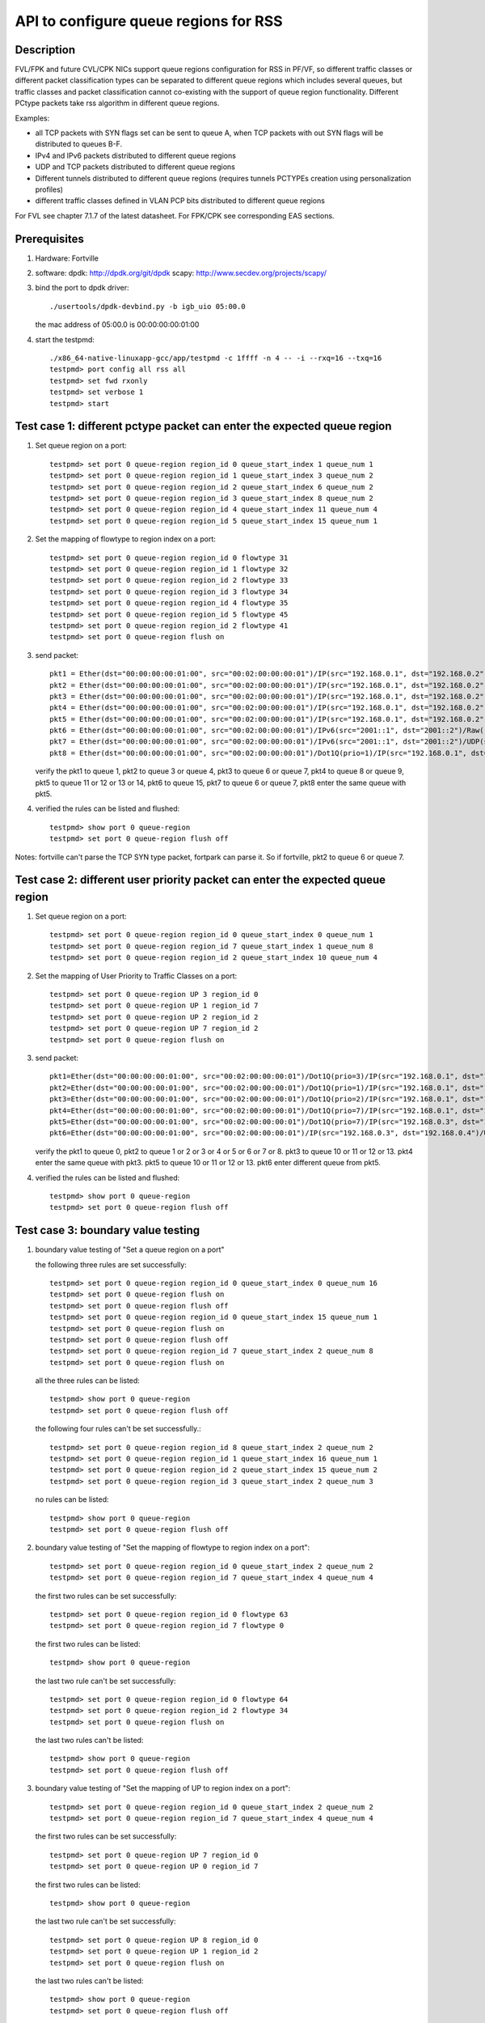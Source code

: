 .. Copyright (c) <2017>, Intel Corporation
      All rights reserved.

   Redistribution and use in source and binary forms, with or without
   modification, are permitted provided that the following conditions
   are met:

   - Redistributions of source code must retain the above copyright
     notice, this list of conditions and the following disclaimer.

   - Redistributions in binary form must reproduce the above copyright
     notice, this list of conditions and the following disclaimer in
     the documentation and/or other materials provided with the
     distribution.

   - Neither the name of Intel Corporation nor the names of its
     contributors may be used to endorse or promote products derived
     from this software without specific prior written permission.

   THIS SOFTWARE IS PROVIDED BY THE COPYRIGHT HOLDERS AND CONTRIBUTORS
   "AS IS" AND ANY EXPRESS OR IMPLIED WARRANTIES, INCLUDING, BUT NOT
   LIMITED TO, THE IMPLIED WARRANTIES OF MERCHANTABILITY AND FITNESS
   FOR A PARTICULAR PURPOSE ARE DISCLAIMED. IN NO EVENT SHALL THE
   COPYRIGHT OWNER OR CONTRIBUTORS BE LIABLE FOR ANY DIRECT, INDIRECT,
   INCIDENTAL, SPECIAL, EXEMPLARY, OR CONSEQUENTIAL DAMAGES
   (INCLUDING, BUT NOT LIMITED TO, PROCUREMENT OF SUBSTITUTE GOODS OR
   SERVICES; LOSS OF USE, DATA, OR PROFITS; OR BUSINESS INTERRUPTION)
   HOWEVER CAUSED AND ON ANY THEORY OF LIABILITY, WHETHER IN CONTRACT,
   STRICT LIABILITY, OR TORT (INCLUDING NEGLIGENCE OR OTHERWISE)
   ARISING IN ANY WAY OUT OF THE USE OF THIS SOFTWARE, EVEN IF ADVISED
   OF THE POSSIBILITY OF SUCH DAMAGE.

======================================
API to configure queue regions for RSS
======================================
Description
===========

FVL/FPK and future CVL/CPK NICs support queue regions configuration for
RSS in PF/VF, so different traffic classes or different packet
classification types can be separated to different queue regions which
includes several queues, but traffic classes and packet classification
cannot co-existing with the support of queue region functionality.
Different PCtype packets take rss algorithm in different queue regions.

Examples:

• all TCP packets with SYN flags set can be sent to queue A, when TCP
  packets with out SYN flags will be distributed to queues B-F.

• IPv4 and IPv6 packets distributed to different queue regions

• UDP and TCP packets distributed to different queue regions

• Different tunnels distributed to different queue regions (requires
  tunnels PCTYPEs creation using personalization profiles)

• different traffic classes defined in VLAN PCP bits distributed to
  different queue regions

For FVL see chapter 7.1.7 of the latest datasheet.
For FPK/CPK see corresponding EAS sections.

Prerequisites
=============

1. Hardware:
   Fortville

2. software:
   dpdk: http://dpdk.org/git/dpdk
   scapy: http://www.secdev.org/projects/scapy/

3. bind the port to dpdk driver::

    ./usertools/dpdk-devbind.py -b igb_uio 05:00.0

   the mac address of 05:00.0 is 00:00:00:00:01:00

4. start the testpmd::

    ./x86_64-native-linuxapp-gcc/app/testpmd -c 1ffff -n 4 -- -i --rxq=16 --txq=16
    testpmd> port config all rss all
    testpmd> set fwd rxonly
    testpmd> set verbose 1
    testpmd> start

Test case 1: different pctype packet can enter the expected queue region
========================================================================

1. Set queue region on a port::

    testpmd> set port 0 queue-region region_id 0 queue_start_index 1 queue_num 1
    testpmd> set port 0 queue-region region_id 1 queue_start_index 3 queue_num 2
    testpmd> set port 0 queue-region region_id 2 queue_start_index 6 queue_num 2
    testpmd> set port 0 queue-region region_id 3 queue_start_index 8 queue_num 2
    testpmd> set port 0 queue-region region_id 4 queue_start_index 11 queue_num 4
    testpmd> set port 0 queue-region region_id 5 queue_start_index 15 queue_num 1

2. Set the mapping of flowtype to region index on a port::

    testpmd> set port 0 queue-region region_id 0 flowtype 31
    testpmd> set port 0 queue-region region_id 1 flowtype 32
    testpmd> set port 0 queue-region region_id 2 flowtype 33
    testpmd> set port 0 queue-region region_id 3 flowtype 34
    testpmd> set port 0 queue-region region_id 4 flowtype 35
    testpmd> set port 0 queue-region region_id 5 flowtype 45
    testpmd> set port 0 queue-region region_id 2 flowtype 41
    testpmd> set port 0 queue-region flush on
 
3. send packet::

    pkt1 = Ether(dst="00:00:00:00:01:00", src="00:02:00:00:00:01")/IP(src="192.168.0.1", dst="192.168.0.2")/UDP(sport=23,dport=24)/Raw('x'*20) 
    pkt2 = Ether(dst="00:00:00:00:01:00", src="00:02:00:00:00:01")/IP(src="192.168.0.1", dst="192.168.0.2")/TCP(sport=33,dport=34,flags="S")/Raw('x'*20)
    pkt3 = Ether(dst="00:00:00:00:01:00", src="00:02:00:00:00:01")/IP(src="192.168.0.1", dst="192.168.0.2")/TCP(sport=33,dport=34,flags="PA")/Raw('x' * 20)
    pkt4 = Ether(dst="00:00:00:00:01:00", src="00:02:00:00:00:01")/IP(src="192.168.0.1", dst="192.168.0.2")/SCTP(sport=44,dport=45,tag=1)/SCTPChunkData(data="X" * 20)
    pkt5 = Ether(dst="00:00:00:00:01:00", src="00:02:00:00:00:01")/IP(src="192.168.0.1", dst="192.168.0.2")/Raw('x'*20)
    pkt6 = Ether(dst="00:00:00:00:01:00", src="00:02:00:00:00:01")/IPv6(src="2001::1", dst="2001::2")/Raw('x' * 20)
    pkt7 = Ether(dst="00:00:00:00:01:00", src="00:02:00:00:00:01")/IPv6(src="2001::1", dst="2001::2")/UDP(sport=24,dport=25)/Raw('x'*20)
    pkt8 = Ether(dst="00:00:00:00:01:00", src="00:02:00:00:00:01")/Dot1Q(prio=1)/IP(src="192.168.0.1", dst="192.168.0.2")/Raw('x'*20)

   verify the pkt1 to queue 1, pkt2 to queue 3 or queue 4,
   pkt3 to queue 6 or queue 7, pkt4 to queue 8 or queue 9,
   pkt5 to queue 11 or 12 or 13 or 14,
   pkt6 to queue 15, pkt7 to queue 6 or queue 7,
   pkt8 enter the same queue with pkt5.

4. verified the rules can be listed and flushed::
 
    testpmd> show port 0 queue-region
    testpmd> set port 0 queue-region flush off

Notes: fortville can't parse the TCP SYN type packet, fortpark can parse it.
So if fortville, pkt2 to queue 6 or queue 7.

Test case 2: different user priority packet can enter the expected queue region
===============================================================================

1. Set queue region on a port::

    testpmd> set port 0 queue-region region_id 0 queue_start_index 0 queue_num 1
    testpmd> set port 0 queue-region region_id 7 queue_start_index 1 queue_num 8
    testpmd> set port 0 queue-region region_id 2 queue_start_index 10 queue_num 4

2. Set the mapping of User Priority to Traffic Classes on a port::

    testpmd> set port 0 queue-region UP 3 region_id 0
    testpmd> set port 0 queue-region UP 1 region_id 7
    testpmd> set port 0 queue-region UP 2 region_id 2
    testpmd> set port 0 queue-region UP 7 region_id 2
    testpmd> set port 0 queue-region flush on

3. send packet::

    pkt1=Ether(dst="00:00:00:00:01:00", src="00:02:00:00:00:01")/Dot1Q(prio=3)/IP(src="192.168.0.1", dst="192.168.0.2")/UDP(sport=22, dport=23)/Raw('x'*20)
    pkt2=Ether(dst="00:00:00:00:01:00", src="00:02:00:00:00:01")/Dot1Q(prio=1)/IP(src="192.168.0.1", dst="192.168.0.2")/UDP(sport=22, dport=23)/Raw('x'*20)
    pkt3=Ether(dst="00:00:00:00:01:00", src="00:02:00:00:00:01")/Dot1Q(prio=2)/IP(src="192.168.0.1", dst="192.168.0.2")/TCP(sport=32, dport=33)/Raw('x'*20)
    pkt4=Ether(dst="00:00:00:00:01:00", src="00:02:00:00:00:01")/Dot1Q(prio=7)/IP(src="192.168.0.1", dst="192.168.0.2")/TCP(sport=32, dport=33)/Raw('x'*20)
    pkt5=Ether(dst="00:00:00:00:01:00", src="00:02:00:00:00:01")/Dot1Q(prio=7)/IP(src="192.168.0.3", dst="192.168.0.4")/UDP(sport=22, dport=23)/Raw('x'*20)
    pkt6=Ether(dst="00:00:00:00:01:00", src="00:02:00:00:00:01")/IP(src="192.168.0.3", dst="192.168.0.4")/UDP(sport=22, dport=23)/Raw('x'*20)

   verify the pkt1 to queue 0,
   pkt2 to queue 1 or 2 or 3 or 4 or 5 or 6 or 7 or 8.
   pkt3 to queue 10 or 11 or 12 or 13.
   pkt4 enter the same queue with pkt3.
   pkt5 to queue 10 or 11 or 12 or 13.
   pkt6 enter different queue from pkt5.

4. verified the rules can be listed and flushed::

    testpmd> show port 0 queue-region
    testpmd> set port 0 queue-region flush off

Test case 3: boundary value testing
===================================

1. boundary value testing of "Set a queue region on a port"

   the following three rules are set successfully::

    testpmd> set port 0 queue-region region_id 0 queue_start_index 0 queue_num 16
    testpmd> set port 0 queue-region flush on
    testpmd> set port 0 queue-region flush off
    testpmd> set port 0 queue-region region_id 0 queue_start_index 15 queue_num 1
    testpmd> set port 0 queue-region flush on
    testpmd> set port 0 queue-region flush off
    testpmd> set port 0 queue-region region_id 7 queue_start_index 2 queue_num 8
    testpmd> set port 0 queue-region flush on

   all the three rules can be listed::

    testpmd> show port 0 queue-region
    testpmd> set port 0 queue-region flush off

   the following four rules can't be set successfully.::

    testpmd> set port 0 queue-region region_id 8 queue_start_index 2 queue_num 2
    testpmd> set port 0 queue-region region_id 1 queue_start_index 16 queue_num 1
    testpmd> set port 0 queue-region region_id 2 queue_start_index 15 queue_num 2
    testpmd> set port 0 queue-region region_id 3 queue_start_index 2 queue_num 3

   no rules can be listed::

    testpmd> show port 0 queue-region
    testpmd> set port 0 queue-region flush off

2. boundary value testing of "Set the mapping of flowtype to region index
   on a port"::

    testpmd> set port 0 queue-region region_id 0 queue_start_index 2 queue_num 2
    testpmd> set port 0 queue-region region_id 7 queue_start_index 4 queue_num 4

   the first two rules can be set successfully::

    testpmd> set port 0 queue-region region_id 0 flowtype 63
    testpmd> set port 0 queue-region region_id 7 flowtype 0

   the first two rules can be listed::

    testpmd> show port 0 queue-region

   the last two rule can't be set successfully::

    testpmd> set port 0 queue-region region_id 0 flowtype 64
    testpmd> set port 0 queue-region region_id 2 flowtype 34
    testpmd> set port 0 queue-region flush on

   the last two rules can't be listed::

    testpmd> show port 0 queue-region
    testpmd> set port 0 queue-region flush off

3. boundary value testing of "Set the mapping of UP to region index
   on a port"::

    testpmd> set port 0 queue-region region_id 0 queue_start_index 2 queue_num 2
    testpmd> set port 0 queue-region region_id 7 queue_start_index 4 queue_num 4

   the first two rules can be set successfully::

    testpmd> set port 0 queue-region UP 7 region_id 0
    testpmd> set port 0 queue-region UP 0 region_id 7

   the first two rules can be listed::

    testpmd> show port 0 queue-region

   the last two rule can't be set successfully::

    testpmd> set port 0 queue-region UP 8 region_id 0
    testpmd> set port 0 queue-region UP 1 region_id 2
    testpmd> set port 0 queue-region flush on

   the last two rules can't be listed::

    testpmd> show port 0 queue-region
    testpmd> set port 0 queue-region flush off
